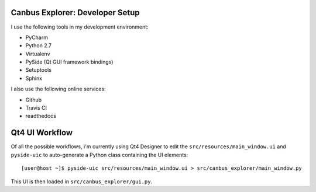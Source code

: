 Canbus Explorer: Developer Setup
================================

I use the following tools in my development environment:

* PyCharm
* Python 2.7
* Virtualenv
* PySide (Qt GUI framework bindings)
* Setuptools
* Sphinx

I also use the following online services:

* Github
* Travis CI
* readthedocs


Qt4 UI Workflow
===============

Of all the possible workflows, i'm currently using Qt4 Designer to edit
the ``src/resources/main_window.ui`` and ``pyside-uic`` to auto-generate
a Python class containing the UI elements::

    [user@host ~]$ pyside-uic src/resources/main_window.ui > src/canbus_explorer/main_window.py

This UI is then loaded in ``src/canbus_explorer/gui.py``.

